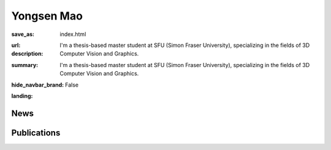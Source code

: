 Yongsen Mao
###########


:save_as: index.html
:url:
:description: I'm a thesis-based master student at SFU (Simon Fraser University), specializing in the fields of 3D Computer Vision and Graphics.
:summary: I'm a thesis-based master student at SFU (Simon Fraser University), specializing in the fields of 3D Computer Vision and Graphics.
:hide_navbar_brand: False
:landing:
    .. container:: m-container

        .. container:: m-row

            .. container:: m-col-l-6

                .. image:: {static}/images/yongsen_avatar.jpg
                    :alt: Yongsen Mao
                    :width: 50%

            .. container:: m-col-l-6

                .. raw:: html

                    <h1 style="text-transform: capitalize;">Yongsen Mao</h1>

                    <div>I'm a thesis-based master student at <a href="https://www.sfu.ca" class="m-link-wrap">SFU</a> (Simon Fraser University), specializing in the fields of 3D Computer Vision and Graphics. I am fortunate to be supervised by Professors <a href="https://msavva.github.io" class="m-link-wrap">Manolis Savva</a> and mentored by <a href="https://angelxuanchang.github.io" class="m-link-wrap">Angel Xuan Chang</a> in the <a href="https://gruvi.cs.sfu.ca" class="m-link-wrap">GrUVi Lab</a>. My primary interest lies in the generation and understanding of 3D scenes for downstream vision and robotics applications. Prior to this, I received B.Eng. from <a href="https://www.zju.edu.cn/english" class="m-link-wrap">ZJU</a> (Zhejiang University) and SFU.</div>

                    <br/>
                    <br/>
                    
                    <div>
                    sam_mao-{at}-sfu-[dot]-ca&emsp;
                    <a href="https://scholar.google.com/citations?user=bm9JqwMAAAAJ&hl=en" class="m-link-wrap">Google Scholar</a>&emsp;
                    <a href="https://github.com/SamMaoYS" class="m-link-wrap">GitHub</a>
                    </div>



News
----
.. container:: m-container

    .. container:: m-row

        .. raw:: html
            
            <div>
                <p>2024/06 Our layout controlnet model released on huggingface <a href="https://huggingface.co/kujiale-ai/controlnet-layout">kujiale-ai/controlnet-layout</a>, and demo at <a href="https://huggingface.co/spaces/ysmao/Layout-Control">ysmao/Layout-Control</a> </p>
                <p>2024/05 Our paper on Ego-Exo4D is accepted to CVPR 2024. </p>
                <p>2024/05 Our paper on HSSD-200 is accepted to CVPR 2024. </p>
                <p>2023/11 Joined <a href="https://www.kujiale.com/">KuJiaLe</a>/<a href="https://www.coohom.com"> Coohom </a> as a research engineer. </p>
            </div>

Publications
------------

.. container:: m-row m-block m-primary

            .. container:: m-col-l-4

                .. image:: {static}/images/papers/egoexo4d.jpeg
                    :alt: egoexo4d

            .. container:: m-col-l-8

                .. raw:: html
                    
                    <h3>Habitat Synthetic Scenes Dataset (HSSD-200): <br/>
                     An Analysis of 3D Scene Scale and Realism Tradeoffs for ObjectGoal Navigation</h3>

                    <div class="m-text">
                    <a>Kristen Grauman, Andrew Westbury, Lorenzo Torresani, Kris Kitani, Jitendra Malik, Triantafyllos Afouras, Kumar Ashutosh, Vijay Baiyya, Siddhant Bansal, Bikram Boote, Eugene Byrne, Zach Chavis, Joya Chen, Feng Cheng, Fu-Jen Chu, Sean Crane, Avijit Dasgupta, Jing Dong, Maria Escobar, Cristhian Forigua, Abrham Gebreselasie, Sanjay Haresh, Jing Huang, Md Mohaiminul Islam, Suyog Jain, Rawal Khirodkar, Devansh Kukreja, Kevin J Liang, Jia-Wei Liu, Sagnik Majumder,</a> Yongsen Mao <a>, Miguel Martin, Effrosyni Mavroudi, Tushar Nagarajan, Francesco Ragusa, Santhosh Kumar Ramakrishnan, Luigi Seminara, Arjun Somayazulu, Yale Song, Shan Su, Zihui Xue, Edward Zhang, Jinxu Zhang, Angela Castillo, Changan Chen, Xinzhu Fu, Ryosuke Furuta, Cristina Gonzalez, Prince Gupta, Jiabo Hu, Yifei Huang, Yiming Huang, Weslie Khoo, Anush Kumar, Robert Kuo, Sach Lakhavani, Miao Liu, Mi Luo, Zhengyi Luo, Brighid Meredith, Austin Miller, Oluwatumininu Oguntola, Xiaqing Pan, Penny Peng, Shraman Pramanick, Merey Ramazanova, Fiona Ryan, Wei Shan, Kiran Somasundaram, Chenan Song, Audrey Southerland, Masatoshi Tateno, Huiyu Wang, Yuchen Wang, Takuma Yagi, Mingfei Yan, Xitong Yang, Zecheng Yu, Shengxin Cindy Zha, Chen Zhao, Ziwei Zhao, Zhifan Zhu, Jeff Zhuo, Pablo Arbelaez, Gedas Bertasius, David Crandall, Dima Damen, Jakob Engel, Giovanni Maria Farinella, Antonino Furnari, Bernard Ghanem, Judy Hoffman, C. V. Jawahar, Richard Newcombe, Hyun Soo Park, James M. Rehg, Yoichi Sato, Manolis Savva, Jianbo Shi, Mike Zheng Shou, Michael Wray</a>
                    </div>
                    <br/>

                    <div class="m-text">
                    We present Ego-Exo4D, a diverse, large-scale multimodal multiview video dataset and benchmark challenge. Ego-Exo4D centers around simultaneously-captured egocentric and exocentric video of skilled human activities (e.g., sports, music, dance, bike repair). 740 participants from 13 cities worldwide performed these activities in 123 different natural scene contexts, yielding long-form captures from 1 to 42 minutes each and 1,286 hours of video combined. The multimodal nature of the dataset is unprecedented: the video is accompanied by multichannel audio, eye gaze, 3D point clouds, camera poses, IMU, and multiple paired language descriptions -- including a novel "expert commentary" done by coaches and teachers and tailored to the skilled-activity domain. To push the frontier of first-person video understanding of skilled human activity, we also present a suite of benchmark tasks and their annotations, including fine-grained activity understanding, proficiency estimation, cross-view translation, and 3D hand/body pose. All resources are open sourced to fuel new research in the community.
                    </div>

                    <br/>

                    <div class="m-text">CVPR 2024</div>

                    <div class="m-text">
                    <a href="https://arxiv.org/abs/2311.18259" class="m-link-wrap">Paper</a>, <a href="https://ego-exo4d-data.org/" class="m-link-wrap">Project</a>, <a href="https://docs.ego-exo4d-data.org" class="m-link-wrap">Code</a>
                    </div>

.. container:: m-row m-block m-primary

            .. container:: m-col-l-4

                .. image:: {static}/images/papers/hssd.png
                    :alt: hssd

            .. container:: m-col-l-8

                .. raw:: html
                    
                    <h3>Habitat Synthetic Scenes Dataset (HSSD-200): <br/>
                     An Analysis of 3D Scene Scale and Realism Tradeoffs for ObjectGoal Navigation</h3>

                    <div class="m-text">
                    <a href="https://mukulkhanna.github.io/">Mukul Khanna</a>*, Yongsen Mao*, <a href="https://jianghanxiao.github.io/">Hanxiao Jiang</a>, <a href="https://www.sanjayharesh.com/">Sanjay Haresh</a>, <a href="https://cs.stanford.edu/~bps/">Brennan Shacklett</a>, <a href="https://faculty.cc.gatech.edu/~dbatra/">Dhruv Batra</a>, <a href="https://www.linkedin.com/in/alexander-clegg-68336839/">Alexander Clegg</a>, <a href="https://www.linkedin.com/in/ericu/">Eric Undersander</a>, <a href="https://angelxuanchang.github.io/">Angel X. Chang</a>, <a href="https://msavva.github.io/">Manolis Savva</a>
                    </div>
                    <br/>

                    <div class="m-text">
                    We contribute the Habitat Synthetic Scenes Dataset (HSSD-200), a dataset of 211 high-quality 3D scenes, and use it to test navigation agent generalization to realistic 3D environments. Our dataset represents real interiors and contains a diverse set of 18,656 models of real-world objects. We investigate the impact of synthetic 3D scene dataset scale and realism on the task of training embodied agents to find and navigate to objects (ObjectGoal navigation). By comparing to synthetic 3D scene datasets from prior work, we find that scale helps in generalization, but the benefits quickly saturate, making visual fidelity and correlation to real-world scenes more important. Our experiments show that agents trained on our smaller-scale dataset can match or outperform agents trained on much larger datasets. Surprisingly, we observe that agents trained on just 122 scenes from our dataset outperform agents trained on 10,000 scenes from the ProcTHOR-10K dataset in terms of zero-shot generalization in real-world scanned environments.
                    </div>

                    <br/>

                    <div class="m-text">CVPR 2024</div>

                    <div class="m-text">
                    <a href="https://arxiv.org/abs/2306.11290" class="m-link-wrap">Paper</a>, <a href="https://3dlg-hcvc.github.io/hssd/" class="m-link-wrap">Project</a>, <a href="https://github.com/3dlg-hcvc/hssd/" class="m-link-wrap">Code</a>
                    </div>


.. container:: m-row m-block m-primary

            .. container:: m-col-l-4

                .. image:: {static}/images/papers/multiscan.png
                    :alt: multiscan

            .. container:: m-col-l-8

                .. raw:: html
                    
                    <h3>MultiScan: Scalable RGBD scanning for 3D environments with articulated objects</h3>

                    <div class="m-text">
                        Yongsen Mao, <a href="https://github.com/eamonn-zh/">Yiming Zhang</a>, <a href="https://jianghanxiao.github.io/">Hanxiao Jiang</a>, <a href="https://angelxuanchang.github.io/">Angel X. Chang</a>, <a href="https://msavva.github.io/">Manolis Savva</a>
                    </div>

                    <br/>
                    <div class="m-text">
                        We introduce MultiScan, a scalable RGBD dataset construction pipeline leveraging commodity mobile devices to scan indoor scenes with articulated objects and web-based semantic annotation interfaces to efficiently annotate object and part semantics and part mobility parameters. We use this pipeline to collect 230 scans of 108 indoor scenes containing 9458 objects and 4331 parts. The resulting MultiScan dataset provides RGBD streams with per-frame camera poses, textured 3D surface meshes, richly annotated part-level and object-level semantic labels, and part mobility parameters. We validate our dataset on instance segmentation and part mobility estimation tasks and benchmark methods for these tasks from prior work. Our experiments show that part segmentation and mobility estimation in real 3D scenes remain challenging despite recent progress in 3D object segmentation.
                    </div>
                    <br/>

                    <div class="m-text">NeurIPS 2022</div>
                    
                    <div class="m-text">
                    <a href="https://openreview.net/pdf?id=YxUdazpgweG" class="m-link-wrap">Paper</a>, <a href="https://3dlg-hcvc.github.io/multiscan/#/" class="m-link-wrap">Project</a>, <a href="https://github.com/smartscenes/multiscan" class="m-link-wrap">Code</a>
                    </div>

.. container:: m-row m-block m-primary

            .. container:: m-col-l-4

                .. image:: {static}/images/papers/opd.png
                    :alt: opd

            .. container:: m-col-l-8

                .. raw:: html
                    
                    <h3>OPD: Single-view 3D Openable Part Detection</h3>

                    <div class="m-text">
                        <a href="https://jianghanxiao.github.io/">Hanxiao Jiang</a>, Yongsen Mao, <a href="https://msavva.github.io/">Manolis Savva</a>, <a href="https://angelxuanchang.github.io/">Angel X. Chang</a>
                    </div>

                    <br/>
                    <div class="m-text">
                        We address the task of predicting what parts of an object can open and how they move when they do so. The input is a single image of an object, and as output we detect what parts of the object can open, and the motion parameters describing the articulation of each openable part. To tackle this task, we create two datasets of 3D objects: OPDSynth based on existing synthetic objects, and OPDReal based on RGBD reconstructions of real objects. We then design OPDRCNN, a neural architecture that detects openable parts and predicts their motion parameters. Our experiments show that this is a challenging task especially when considering generalization across object categories, and the limited amount of information in a single image. Our architecture outperforms baselines and prior work especially for RGB image inputs.
                    </div>
                    <br/>

                    <div class="m-text">ECCV 2022, Oral</div>

                    <div class="m-text">
                    <a href="https://arxiv.org/pdf/2203.16421.pdf" class="m-link-wrap">Paper</a>, <a href="https://3dlg-hcvc.github.io/OPD/" class="m-link-wrap">Project</a>, <a href="https://github.com/3dlg-hcvc/OPD" class="m-link-wrap">Code</a>
                    </div>

            


